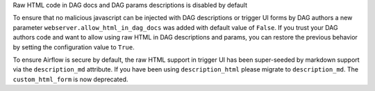 Raw HTML code in DAG docs and DAG params descriptions is disabled by default

To ensure that no malicious javascript can be injected with DAG descriptions or trigger UI forms by DAG authors
a new parameter ``webserver.allow_html_in_dag_docs`` was added with default value of ``False``.
If you trust your DAG authors code and want to allow using raw HTML in DAG descriptions and params, you can restore the previous
behavior by setting the configuration value to ``True``.

To ensure Airflow is secure by default, the raw HTML support in trigger UI has been super-seeded by markdown support via
the ``description_md`` attribute. If you have been using ``description_html`` please migrate to ``description_md``.
The ``custom_html_form`` is now deprecated.
